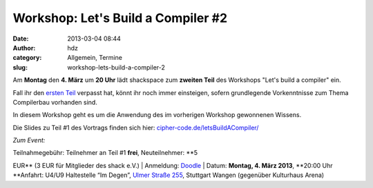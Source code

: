 Workshop: Let's Build a Compiler #2
###################################
:date: 2013-03-04 08:44
:author: hdz
:category: Allgemein, Termine
:slug: workshop-lets-build-a-compiler-2

|shack|\ Am \ **Montag** den **4. März** um **20 Uhr** lädt shackspace
zum **zweiten Teil** des Workshops "Let's build a compiler" ein.

Fall ihr den `ersten Teil <http://shackspace.de/?p=3884>`__ verpasst
hat, könnt ihr noch immer einsteigen, sofern grundlegende Vorkenntnisse
zum Thema Compilerbau vorhanden sind.

In diesem Workshop geht es um die Anwendung des im vorherigen Workshop
gewonnenen Wissens.

Die Slides zu Teil #1 des Vortrags finden sich
hier: \ `cipher-code.de/letsBuildACompiler/ <http://cipher-code.de/letsBuildACompiler/>`__

 

*Zum Event:*

| Teilnahmegebühr: Teilnehmer an Teil #1 **frei**, Neuteilnehmer: \ **5
EUR** (3 EUR für Mitglieder des shack e.V.)
|  Anmeldung: \ `Doodle <http://doodle.com/97gzn4rg9a36sq3d>`__
|  Datum: \ **Montag, 4. März 2013**, \ **20:00 Uhr
**\ Anfahrt: U4/U9 Haltestelle “Im Degen”, \ `Ulmer Straße
255 <http://shackspace.de/?page_id=713>`__, Stuttgart Wangen (gegenüber
Kulturhaus Arena)

.. |shack| image:: http://shackspace.de/wp-content/uploads/2012/06/shack-150x150.png
